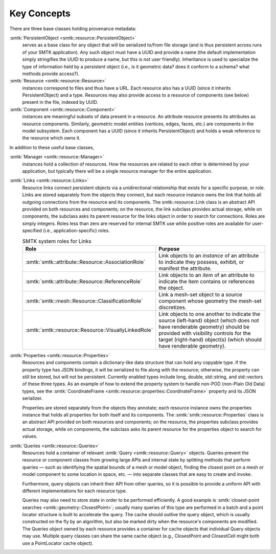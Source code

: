 Key Concepts
============

There are three base classes holding provenance metadata:

:smtk:`PersistentObject <smtk::resource::PersistentObject>`
  serves as a base class for any object that will be serialized to/from
  file storage (and is thus persistent across runs of your SMTK application).
  Any such object must have a UUID and provide a name (the default
  implementation simply stringifies the UUID to produce a name, but this
  is not user friendly). Inheritance is used to specialize the type
  of information held by a persistent object (i.e., is it geometric data?
  does it conform to a schema? what methods provide access?).

:smtk:`Resource <smtk::resource::Resource>`
  instances correspond to files and thus have a URL.
  Each resource also has a UUID (since it inherits PersistentObject) and a type.
  Resources may also provide access to a resource of components (see below)
  present in the file, indexed by UUID.

:smtk:`Component <smtk::resource::Component>`
  instances are meaningful subsets of data present in a resource.
  An attribute resource presents its attributes as resource components.
  Similarly, geometric model entities (vertices, edges, faces, etc.) are
  components in the model subsystem.
  Each component has a UUID (since it inherits PersistentObject) and
  holds a weak reference to the resource which owns it.

In addition to these useful base classes,

:smtk:`Manager <smtk::resource::Manager>`
  instances hold a collection of resources.
  How the resources are related to each other is determined by your application,
  but typically there will be a single resource manager for the entire application.

:smtk:`Links <smtk::resource::Links>`
  Resource links connect persistent objects via a unidirectional
  relationship that exists for a specific purpose, or role. Links are
  stored separately from the objects they connect, but each resource
  instance owns the link that holds all outgoing connections from the
  resource and its components. The smtk::resource::Link class is an
  abstract API provided on both resources and components; on the
  resource, the link subclass provides actual storage, while on
  components, the subclass asks its parent resource for the links object
  in order to search for connections. Roles are simply integers. Roles
  less than zero are reserved for internal SMTK use while positive roles
  are available for user-specified (i.e., application-specific) roles.

  .. list-table:: SMTK system roles for Links
     :widths: 50 50
     :header-rows: 1

     * - Role
       - Purpose
     * - :smtk:`smtk::attribute::Resource::AssociationRole`
       - Link objects to an *instance* of an attribute to
         indicate they possess, exhibit, or manifest the attribute.
     * - :smtk:`smtk::attribute::Resource::ReferenceRole`
       - Link objects to an *item* of an attribute to indicate the
         item contains or references the object.
     * - :smtk:`smtk::mesh::Resource::ClassificationRole`
       - Link a mesh-set object to a source component whose geometry
         the mesh-set discretizes.
     * - :smtk:`smtk::resource::Resource::VisuallyLinkedRole`
       - Link objects to one another to indicate the source
         (left-hand) object (which does not have renderable geometry)
         should be provided with visibility controls for the target
         (right-hand) object(s) (which should have renderable geometry).

:smtk:`Properties <smtk::resource::Properties>`
  Resources and components contain a dictionary-like data structure that
  can hold any copyable type. If the property type has JSON bindings, it
  will be serialized to file along with the resource; otherwise, the
  property can still be stored, but will not be persistent. Currently
  enabled types include long, double, std::string, and std::vectors of
  these three types.
  As an example of how to extend the property system to handle
  non-POD (non-Plain Old Data) types, see the
  :smtk:`CoordinateFrame <smtk::resource::properties::CoordinateFrame>`
  property and its JSON serializer.

  Properties are stored separately from the objects they annotate;
  each resource instance owns the properties instance that holds all
  properties for both itself and its components. The
  :smtk:`smtk::resource::Properties` class is an abstract API provided
  on both resources and components; on the resource, the properties subclass
  provides actual storage, while on components, the subclass asks its
  parent resource for the properties object to search for values.

:smtk:`Queries <smtk::resource::Queries>`
  Resources hold a container of relevant :smtk:`Query <smtk::resource::Query>` objects.
  Queries prevent the resource or component classes from growing large APIs
  and internal state by splitting methods that perform queries — such as
  identifying the spatial bounds of a mesh or model object, finding the closest point
  on a mesh or model component to some location in space, etc. — into separate
  classes that are easy to create and invoke.

  Furthermore, query objects can inherit their API from other queries, so it is
  possible to provide a uniform API with different implementations for each
  resource type.

  Queries may also need to store state in order to be performed efficiently.
  A good example is :smtk:`closest-point searches <smtk::geometry::ClosestPoint>`;
  usually many queries of this type are performed in a batch and a point locator
  structure is built to accelerate the query.
  The cache should outlive the query object, which is usually constructed on the
  fly by an algorithm, but also be marked dirty when the resource's components are
  modified. The Queries object owned by each resource provides a container for
  cache objects that individual Query objects may use. Multiple query classes can
  share the same cache object (e.g., ClosestPoint and ClosestCell might both use
  a PointLocator cache object).
